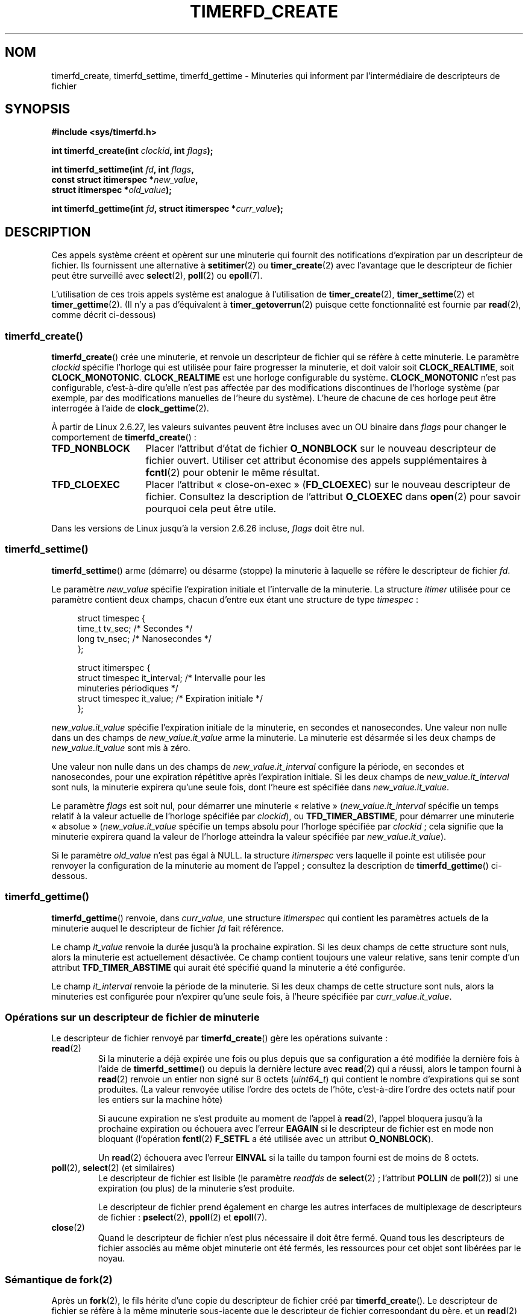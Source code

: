 .\" Copyright (C) 2008 Michael Kerrisk <mtk.manpages@gmail.com>
.\"
.\" %%%LICENSE_START(GPLv2+_SW_3_PARA)
.\" This program is free software; you can redistribute it and/or modify
.\" it under the terms of the GNU General Public License as published by
.\" the Free Software Foundation; either version 2 of the License, or
.\" (at your option) any later version.
.\"
.\" This program is distributed in the hope that it will be useful,
.\" but WITHOUT ANY WARRANTY; without even the implied warranty of
.\" MERCHANTABILITY or FITNESS FOR A PARTICULAR PURPOSE.  See the
.\" GNU General Public License for more details.
.\"
.\" You should have received a copy of the GNU General Public
.\" License along with this manual; if not, see
.\" <http://www.gnu.org/licenses/>.
.\" %%%LICENSE_END
.\"
.\" FIXME: Linux 3.0: timerfd_settime() adds a TFD_TIMER_CANCEL_ON_SET flag.
.\"
.\"*******************************************************************
.\"
.\" This file was generated with po4a. Translate the source file.
.\"
.\"*******************************************************************
.TH TIMERFD_CREATE 2 "14 septembre 2011" Linux "Manuel du programmeur Linux"
.SH NOM
timerfd_create, timerfd_settime, timerfd_gettime \- Minuteries qui informent
par l'intermédiaire de descripteurs de fichier
.SH SYNOPSIS
.nf
\fB#include <sys/timerfd.h>\fP
.sp
\fBint timerfd_create(int \fP\fIclockid\fP\fB, int \fP\fIflags\fP\fB);\fP
.sp
\fBint timerfd_settime(int \fP\fIfd\fP\fB, int \fP\fIflags\fP\fB,\fP
\fB                    const struct itimerspec *\fP\fInew_value\fP\fB,\fP
\fB                    struct itimerspec *\fP\fIold_value\fP\fB);\fP
.sp
\fBint timerfd_gettime(int \fP\fIfd\fP\fB, struct itimerspec *\fP\fIcurr_value\fP\fB);\fP
.fi
.SH DESCRIPTION
Ces appels système créent et opèrent sur une minuterie qui fournit des
notifications d'expiration par un descripteur de fichier. Ils fournissent
une alternative à \fBsetitimer\fP(2) ou \fBtimer_create\fP(2) avec l'avantage que
le descripteur de fichier peut être surveillé avec \fBselect\fP(2), \fBpoll\fP(2)
ou \fBepoll\fP(7).

.\"
L'utilisation de ces trois appels système est analogue à l'utilisation de
\fBtimer_create\fP(2), \fBtimer_settime\fP(2) et \fBtimer_gettime\fP(2). (Il n'y a
pas d'équivalent à \fBtimer_getoverrun\fP(2) puisque cette fonctionnalité est
fournie par \fBread\fP(2), comme décrit ci\-dessous)
.SS timerfd_create()
\fBtimerfd_create\fP() crée une minuterie, et renvoie un descripteur de fichier
qui se réfère à cette minuterie. Le paramètre \fIclockid\fP spécifie l'horloge
qui est utilisée pour faire progresser la minuterie, et doit valoir soit
\fBCLOCK_REALTIME\fP, soit \fBCLOCK_MONOTONIC\fP. \fBCLOCK_REALTIME\fP est une
horloge configurable du système. \fBCLOCK_MONOTONIC\fP n'est pas configurable,
c'est\-à\-dire qu'elle n'est pas affectée par des modifications discontinues
de l'horloge système (par exemple, par des modifications manuelles de
l'heure du système). L'heure de chacune de ces horloge peut être interrogée
à l'aide de \fBclock_gettime\fP(2).

À partir de Linux 2.6.27, les valeurs suivantes peuvent être incluses avec
un OU binaire dans \fIflags\fP pour changer le comportement de
\fBtimerfd_create\fP()\ :
.TP  14
\fBTFD_NONBLOCK\fP
Placer l'attribut d'état de fichier \fBO_NONBLOCK\fP sur le nouveau descripteur
de fichier ouvert. Utiliser cet attribut économise des appels
supplémentaires à \fBfcntl\fP(2) pour obtenir le même résultat.
.TP 
\fBTFD_CLOEXEC\fP
Placer l'attribut «\ close\-on\-exec\ » (\fBFD_CLOEXEC\fP) sur le nouveau
descripteur de fichier. Consultez la description de l'attribut \fBO_CLOEXEC\fP
dans \fBopen\fP(2) pour savoir pourquoi cela peut être utile.
.PP
Dans les versions de Linux jusqu'à la version 2.6.26 incluse, \fIflags\fP doit
être nul.
.SS timerfd_settime()
\fBtimerfd_settime\fP() arme (démarre) ou désarme (stoppe) la minuterie à
laquelle se réfère le descripteur de fichier \fIfd\fP.

Le paramètre \fInew_value\fP spécifie l'expiration initiale et l'intervalle de
la minuterie. La structure \fIitimer\fP utilisée pour ce paramètre contient
deux champs, chacun d'entre eux étant une structure de type \fItimespec\fP\ :
.in +4n
.nf

struct timespec {
    time_t tv_sec;                /* Secondes */
    long   tv_nsec;               /* Nanosecondes */
};

struct itimerspec {
    struct timespec it_interval;  /* Intervalle pour les
                                     minuteries périodiques */
    struct timespec it_value;     /* Expiration initiale */
};
.fi
.in
.PP
\fInew_value.it_value\fP spécifie l'expiration initiale de la minuterie, en
secondes et nanosecondes. Une valeur non nulle dans un des champs de
\fInew_value.it_value\fP arme la minuterie. La minuterie est désarmée si les
deux champs de \fInew_value.it_value\fP sont mis à zéro.

Une valeur non nulle dans un des champs de \fInew_value.it_interval\fP
configure la période, en secondes et nanosecondes, pour une expiration
répétitive après l'expiration initiale. Si les deux champs de
\fInew_value.it_interval\fP sont nuls, la minuterie expirera qu'une seule fois,
dont l'heure est spécifiée dans \fInew_value.it_value\fP.

Le paramètre \fIflags\fP est soit nul, pour démarrer une minuterie «\ relative\ »
(\fInew_value.it_interval\fP spécifie un temps relatif à la valeur actuelle de
l'horloge spécifiée par \fIclockid\fP), ou \fBTFD_TIMER_ABSTIME\fP, pour démarrer
une minuterie «\ absolue\ » (\fInew_value.it_value\fP spécifie un temps absolu
pour l'horloge spécifiée par \fIclockid\fP\ ; cela signifie que la minuterie
expirera quand la valeur de l'horloge atteindra la valeur spécifiée par
\fInew_value.it_value\fP).

.\"
Si le paramètre \fIold_value\fP n'est pas égal à NULL. la structure
\fIitimerspec\fP vers laquelle il pointe est utilisée pour renvoyer la
configuration de la minuterie au moment de l'appel\ ; consultez la
description de \fBtimerfd_gettime\fP() ci\-dessous.
.SS timerfd_gettime()
\fBtimerfd_gettime\fP() renvoie, dans \fIcurr_value\fP, une structure
\fIitimerspec\fP qui contient les paramètres actuels de la minuterie auquel le
descripteur de fichier \fIfd\fP fait référence.

Le champ \fIit_value\fP renvoie la durée jusqu'à la prochaine expiration. Si
les deux champs de cette structure sont nuls, alors la minuterie est
actuellement désactivée. Ce champ contient toujours une valeur relative,
sans tenir compte d'un attribut \fBTFD_TIMER_ABSTIME\fP qui aurait été spécifié
quand la minuterie a été configurée.

Le champ \fIit_interval\fP renvoie la période de la minuterie. Si les deux
champs de cette structure sont nuls, alors la minuteries est configurée pour
n'expirer qu'une seule fois, à l'heure spécifiée par \fIcurr_value.it_value\fP.
.SS "Opérations sur un descripteur de fichier de minuterie"
Le descripteur de fichier renvoyé par \fBtimerfd_create\fP() gère les
opérations suivante\ :
.TP 
\fBread\fP(2)
Si la minuterie a déjà expirée une fois ou plus depuis que sa configuration
a été modifiée la dernière fois à l'aide de \fBtimerfd_settime\fP() ou depuis
la dernière lecture avec \fBread\fP(2) qui a réussi, alors le tampon fourni à
\fBread\fP(2) renvoie un entier non signé sur 8 octets (\fIuint64_t\fP) qui
contient le nombre d'expirations qui se sont produites. (La valeur renvoyée
utilise l'ordre des octets de l'hôte, c'est\-à\-dire l'ordre des octets natif
pour les entiers sur la machine hôte)
.IP
Si aucune expiration ne s'est produite au moment de l'appel à \fBread\fP(2),
l'appel bloquera jusqu'à la prochaine expiration ou échouera avec l'erreur
\fBEAGAIN\fP si le descripteur de fichier est en mode non bloquant (l'opération
\fBfcntl\fP(2) \fBF_SETFL\fP a été utilisée avec un attribut \fBO_NONBLOCK\fP).
.IP
Un \fBread\fP(2) échouera avec l'erreur \fBEINVAL\fP si la taille du tampon fourni
est de moins de 8 octets.
.TP 
\fBpoll\fP(2), \fBselect\fP(2) (et similaires)
Le descripteur de fichier est lisible (le paramètre \fIreadfds\fP de
\fBselect\fP(2)\ ; l'attribut \fBPOLLIN\fP de \fBpoll\fP(2)) si une expiration (ou
plus) de la minuterie s'est produite.
.IP
Le descripteur de fichier prend également en charge les autres interfaces de
multiplexage de descripteurs de fichier\ : \fBpselect\fP(2), \fBppoll\fP(2) et
\fBepoll\fP(7).
.TP 
\fBclose\fP(2)
.\"
Quand le descripteur de fichier n'est plus nécessaire il doit être
fermé. Quand tous les descripteurs de fichier associés au même objet
minuterie ont été fermés, les ressources pour cet objet sont libérées par le
noyau.
.SS "Sémantique de fork(2)"
.\"
Après un \fBfork\fP(2), le fils hérite d'une copie du descripteur de fichier
créé par \fBtimerfd_create\fP(). Le descripteur de fichier se réfère à la même
minuterie sous\-jacente que le descripteur de fichier correspondant du père,
et un \fBread\fP(2) du fils renverra les informations sur la minuterie.
.SS "Sémantique de execve(2)"
Un descripteur de fichier créé par \fBtimerfd_create\fP() est conservé au
travers d'un \fBexecve\fP(2), et continue à générer des expirations de
minuterie si la minuterie a été armée.
.SH "VALEUR RENVOYÉE"
S'il réussit, \fBtimerfd_create\fP() renvoie un nouveau descripteur de
fichier. En cas d'erreur, il renvoie \-1 et \fIerrno\fP contient le code
d'erreur.

En cas de réussite, \fBtimerfd_settime\fP() et \fBtimerfd_gettime\fP() renvoient
0. Sinon ils renvoient \-1 et \fBerrno\fP contient le code d'erreur.
.SH ERREURS
\fBtimerfd_create\fP() peut échouer avec les erreurs suivantes\ :
.TP 
\fBEINVAL\fP
Le paramètre \fIclockid\fP n'est ni \fBCLOCK_MONOTONIC\fP ni \fBCLOCK_REALTIME\fP;
.TP 
\fBEINVAL\fP
\fIflags\fP n'est pas correct\ ; ou, pour les versions de Linux 2.6.26 ou
ultérieures, \fIflags\fP n'est pas nul.
.TP 
\fBEMFILE\fP
La limite du nombre total de descripteurs de fichier ouverts par processus a
été atteinte.
.TP 
\fBENFILE\fP
La limite du nombre total de fichiers ouverts sur le système a été atteinte.
.TP 
\fBENODEV\fP
Impossible de monter (en interne) le périphérique anonyme d'inœud.
.TP 
\fBENOMEM\fP
Pas assez de mémoire noyau pour créer la minuterie.
.PP
\fBtimerfd_settime\fP() et \fBtimerfd_gettime\fP() peuvent échouer avec les
erreurs suivantes\ :
.TP 
\fBEBADF\fP
\fIfd\fP n'est pas un descripteur de fichier valable.
.TP 
\fBEFAULT\fP
\fInew_value\fP, \fIold_value\fP ou \fIcurr_value\fP n'est pas un pointeur valable.
.TP 
\fBEINVAL\fP
\fIfd\fP n'est pas un descripteur de fichier de minuterie valable.
.PP
\fBtimerfd_settime\fP() peut aussi échouer avec les erreurs suivantes\ :
.TP 
\fBEINVAL\fP
\fInew_value\fP n'est pas initialisé correctement (un des champs \fItv_nsec\fP est
en dehors de l'intervalle allant de 0 à 999 999 999).
.TP 
\fBEINVAL\fP
.\" This case only checked since 2.6.29, and 2.2.2[78].some-stable-version.
.\" In older kernel versions, no check was made for invalid flags.
\fIflags\fP n'est pas correct.
.SH VERSIONS
Ces appels système sont disponibles sous Linux depuis le noyau 2.6.25. La
glibc les gère depuis la version 2.8.
.SH CONFORMITÉ
Ces appels système sont spécifiques à Linux.
.SH BOGUES
.\" 2.6.29
Actuellement, \fBtimerfd_create\fP() prend en charge moins de type
d'identifiants d'horloges que \fBtimer_create\fP(2).
.SH EXEMPLE
Le programme suivant crée une minuterie puis surveille sa progression. Le
programme accepte jusqu'à trois paramètres en ligne de commande. Le premier
paramètre spécifie le nombre de secondes pour l'expiration initiale de la
minuterie. Le deuxième paramètre spécifie la période de la minuterie, en
secondes. Le troisième paramètre spécifie le nombre de fois que le programme
doit permettre à la minuterie d'expirer avant de quitter. Le deuxième et le
troisième paramètre sont optionnels.

La session interactive suivante montre l'utilisation de ce programme\ :
.in +4n
.nf

$\fB a.out 3 1 100\fP
0.000: timer started
3.000: read: 1; total=1
4.000: read: 1; total=2
\fB^Z \fP                 # type control\-Z to suspend the program
[1]+  Stopped                 ./timerfd3_demo 3 1 100
$ \fBfg\fP                # Resume execution after a few seconds
a.out 3 1 100
9.660: read: 5; total=7
10.000: read: 1; total=8
11.000: read: 1; total=9
\fB^C \fP                 # type control\-C to suspend the program
.fi
.in
.SS "Source du programme"
\&
.nf
.\" The commented out code here is what we currently need until
.\" the required stuff is in glibc
.\"
.\"
.\"/* Link with -lrt */
.\"#define _GNU_SOURCE
.\"#include <sys/syscall.h>
.\"#include <unistd.h>
.\"#include <time.h>
.\"#if defined(__i386__)
.\"#define __NR_timerfd_create 322
.\"#define __NR_timerfd_settime 325
.\"#define __NR_timerfd_gettime 326
.\"#endif
.\"
.\"static int
.\"timerfd_create(int clockid, int flags)
.\"{
.\"    return syscall(__NR_timerfd_create, clockid, flags);
.\"}
.\"
.\"static int
.\"timerfd_settime(int fd, int flags, struct itimerspec *new_value,
.\"        struct itimerspec *curr_value)
.\"{
.\"    return syscall(__NR_timerfd_settime, fd, flags, new_value,
.\"                   curr_value);
.\"}
.\"
.\"static int
.\"timerfd_gettime(int fd, struct itimerspec *curr_value)
.\"{
.\"    return syscall(__NR_timerfd_gettime, fd, curr_value);
.\"}
.\"
.\"#define TFD_TIMER_ABSTIME (1 << 0)
.\"
.\"////////////////////////////////////////////////////////////
#include <sys/timerfd.h>
#include <time.h>
#include <unistd.h>
#include <stdlib.h>
#include <stdio.h>
#include <stdint.h>        /* Définition de uint64_t */

#define handle_error(msg) \e
        do { perror(msg); exit(EXIT_FAILURE); } while (0)

static void
print_elapsed_time(void)
{
    static struct timespec start;
    struct timespec curr;
    static int first_call = 1;
    int secs, nsecs;

    if (first_call) {
        first_call = 0;
        if (clock_gettime(CLOCK_MONOTONIC, &start) == \-1)
            handle_error("clock_gettime");
    }

    if (clock_gettime(CLOCK_MONOTONIC, &curr) == \-1)
        handle_error("clock_gettime");

    secs = curr.tv_sec \- start.tv_sec;
    nsecs = curr.tv_nsec \- start.tv_nsec;
    if (nsecs < 0) {
        secs\-\-;
        nsecs += 1000000000;
    }
    printf("%d.%03d: ", secs, (nsecs + 500000) / 1000000);
}

int
main(int argc, char *argv[])
{
    struct itimerspec new_value;
    int max_exp, fd;
    struct timespec now;
    uint64_t exp, tot_exp;
    ssize_t s;

    if ((argc != 2) && (argc != 4)) {
        fprintf(stderr, "%s init\-secs [interval\-secs max\-exp]\en",
                argv[0]);
        exit(EXIT_FAILURE);
    }

    if (clock_gettime(CLOCK_REALTIME, &now) == \-1)
        handle_error("clock_gettime");

    /* Create a CLOCK_REALTIME absolute timer with initial
       expiration and interval as specified in command line */

    new_value.it_value.tv_sec = now.tv_sec + atoi(argv[1]);
    new_value.it_value.tv_nsec = now.tv_nsec;
    if (argc == 2) {
        new_value.it_interval.tv_sec = 0;
        max_exp = 1;
    } else {
        new_value.it_interval.tv_sec = atoi(argv[2]);
        max_exp = atoi(argv[3]);
    }
    new_value.it_interval.tv_nsec = 0;

    fd = timerfd_create(CLOCK_REALTIME, 0);
    if (fd == \-1)
        handle_error("timerfd_create");

    if (timerfd_settime(fd, TFD_TIMER_ABSTIME, &new_value, NULL) == \-1)
        handle_error("timerfd_settime");

    print_elapsed_time();
    printf("timer started\en");

    for (tot_exp = 0; tot_exp < max_exp;) {
        s = read(fd, &exp, sizeof(uint64_t));
        if (s != sizeof(uint64_t))
            handle_error("read");

        tot_exp += exp;
        print_elapsed_time();
        printf("read: %llu; total=%llu\en",
                (unsigned long long) exp,
                (unsigned long long) tot_exp);
    }

    exit(EXIT_SUCCESS);
}
.fi
.SH "VOIR AUSSI"
\fBeventfd\fP(2), \fBpoll\fP(2), \fBread\fP(2), \fBselect\fP(2), \fBsetitimer\fP(2),
\fBsignalfd\fP(2), \fBtimer_create\fP(2), \fBtimer_gettime\fP(2),
\fBtimer_settime\fP(2), \fBepoll\fP(7), \fBtime\fP(7)
.SH COLOPHON
Cette page fait partie de la publication 3.52 du projet \fIman\-pages\fP
Linux. Une description du projet et des instructions pour signaler des
anomalies peuvent être trouvées à l'adresse
\%http://www.kernel.org/doc/man\-pages/.
.SH TRADUCTION
Depuis 2010, cette traduction est maintenue à l'aide de l'outil
po4a <http://po4a.alioth.debian.org/> par l'équipe de
traduction francophone au sein du projet perkamon
<http://perkamon.alioth.debian.org/>.
.PP
Julien Cristau et l'équipe francophone de traduction de Debian\ (2006-2009).
.PP
Veuillez signaler toute erreur de traduction en écrivant à
<perkamon\-fr@traduc.org>.
.PP
Vous pouvez toujours avoir accès à la version anglaise de ce document en
utilisant la commande
«\ \fBLC_ALL=C\ man\fR \fI<section>\fR\ \fI<page_de_man>\fR\ ».
